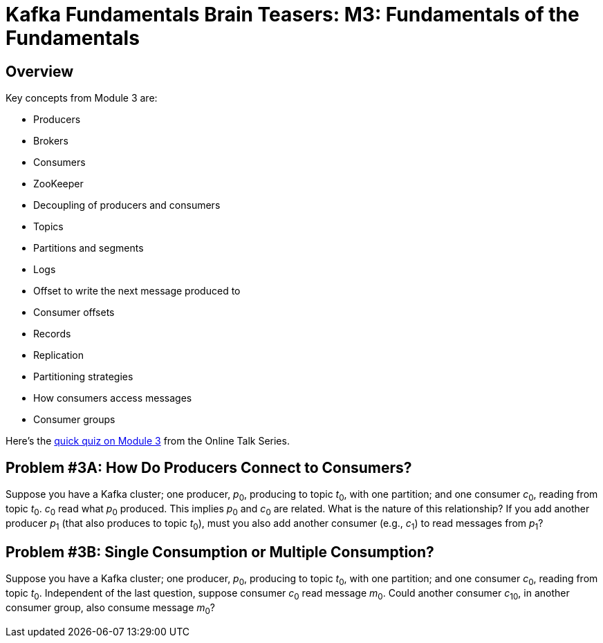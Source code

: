= Kafka Fundamentals Brain Teasers: M3: Fundamentals of the Fundamentals
:imagesdir: ./new-images-copy
:source-highlighter: rouge
:icons: font


<<<

== Overview

Key concepts from Module 3 are:

* Producers
* Brokers
* Consumers
* ZooKeeper
* Decoupling of producers and consumers 
* Topics
* Partitions and segments
* Logs
* Offset to write the next message produced to
* Consumer offsets
* Records
* Replication
* Partitioning strategies
* How consumers access messages
* Consumer groups




Here’s the https://forms.gle/RDc84FbPeJ2CwCRP9[quick quiz on Module 3] from the Online Talk Series.


ifdef::artifact-type[]
---
guide

 
endif::artifact-type[]


<<<

== Problem #3A: How Do Producers Connect to Consumers?

Suppose you have a Kafka cluster; one producer, _p_~0~, producing to topic _t_~0~, with one partition; and one consumer _c_~0~, reading from topic _t_~0~. _c_~0~ read what _p_~0~ produced. This implies _p_~0~ and _c_~0~ are related. What is the nature of this relationship? If you add another producer _p_~1~ (that also produces to topic _t_~0~), must you also add another consumer (e.g., _c_~1~) to read messages from _p_~1~? 




ifdef::artifact-type[]
---
guide

 
endif::artifact-type[]

<<<



== Problem #3B: Single Consumption or Multiple Consumption?

Suppose you have a Kafka cluster; one producer, _p_~0~, producing to topic _t_~0~, with one partition; and one consumer _c_~0~, reading from topic _t_~0~. Independent of the last question, suppose consumer _c_~0~ read message _m_~0~. Could another consumer _c_~10~, in another consumer group, also consume message _m_~0~?


ifdef::artifact-type[]
---
guide


endif::artifact-type[]


